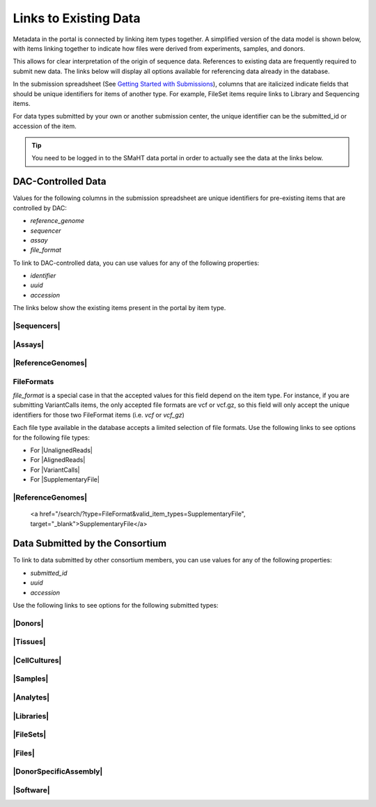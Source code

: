 =========================
Links to Existing Data
=========================

Metadata in the portal is connected by linking item types together.
A simplified version of the data model is shown below, with items linking together to indicate how files were derived from experiments, samples, and donors.
 

.. image:: /static/img/docs/data_model.png
  :target: /static/img/docs/data_model.png
  :alt: Data Model Image


This allows for clear interpretation of the origin of sequence data.
References to existing data are frequently required to submit new data. The links below will display all options available for referencing data already in the database.

In the submission spreadsheet (See `Getting Started with Submissions <docs/submission/getting-started-with-submissions>`_), columns that are italicized indicate fields that should be unique identifiers for items of another type.
For example, FileSet items require links to Library and Sequencing items.

.. image:: /static/img/docs/file_set_screenshot.png
  :target: /static/img/docs/file_set_screenshot.png
  :alt: FileSet Screenshot


For data types submitted by your own or another submission center, the unique identifier can be the submitted_id or accession of the item.

.. TIP::
  You need to be logged in to the SMaHT data portal in order to actually see the data at the links below.


DAC-Controlled Data
--------------------
Values for the following columns in the submission spreadsheet are unique identifiers for pre-existing items that are controlled by DAC:

* `reference_genome`
* `sequencer`
* `assay`
* `file_format`

To link to DAC-controlled data, you can use values for any of the following properties:

* `identifier`
* `uuid`
* `accession`

The links below show the existing items present in the portal by item type.

|Sequencers|
^^^^^^^^^^^^

.. |Sequencers| raw:: html

   <a href="/search/?type=Sequencer", target="_blank">Sequencers</a>


|Assays|
^^^^^^^^

.. |Assays| raw:: html

   <a href="/search/?type=Assay", target="_blank">Assays</a>

|ReferenceGenomes|
^^^^^^^^^^^^^^^^^^

.. |ReferenceGenomes| raw:: html

   <a href="/search/?type=ReferenceGenome", target="_blank">ReferenceGenomes</a>


FileFormats
^^^^^^^^^^^

`file_format` is a special case in that the accepted values for this field depend on the item type. For instance, if you are submitting VariantCalls items, the only accepted file formats are vcf or vcf.gz, so this field will only accept the unique identifiers for those two FileFormat items (i.e. `vcf` or `vcf_gz`)

Each file type available in the database accepts a limited selection of file formats. Use the following links to see options for the following file types:

* For |UnalignedReads|
* For |AlignedReads|
* For |VariantCalls|
* For |SupplementaryFile|

.. |UnalignedReads| raw:: html

   <a href="/search/?type=FileFormat&valid_item_types=UnalignedReads", target="_blank">UnalignedReads</a>


.. |AlignedReads| raw:: html

   <a href="/search/?type=FileFormat&valid_item_types=AlignedReads", target="_blank">AlignedReads</a>


.. |VariantCalls| raw:: html

   <a href="/search/?type=FileFormat&valid_item_types=VariantCalls", target="_blank">VariantCalls</a>


.. |SupplementaryFile| raw:: html

   <a href="/search/?type=FileFormat&valid_item_types=SupplementaryFile", target="_blank">SupplementaryFile</a>


|ReferenceGenomes|
^^^^^^^^^^^^^^^^^^

  <a href="/search/?type=FileFormat&valid_item_types=SupplementaryFile", target="_blank">SupplementaryFile</a>


Data Submitted by the Consortium
--------------------------------

To link to data submitted by other consortium members, you can use values for any of the following properties:

* `submitted_id`
* `uuid`
* `accession`

Use the following links to see options for the following submitted types:

|Donors|
^^^^^^^^

.. |Donors| raw:: html

   <a href="/search/?type=Donor", target="_blank">Donors</a>


|Tissues|
^^^^^^^^^

.. |Tissues| raw:: html

   <a href="/search/?type=Tissue", target="_blank">Tissues</a>


|CellCultures|
^^^^^^^^^^^^^^

.. |CellCultures| raw:: html

   <a href="/search/?type=CellCulture", target="_blank">CellCultures</a>


|Samples|
^^^^^^^^^

.. |Samples| raw:: html

   <a href="/search/?type=Sample", target="_blank">Samples</a>


|Analytes|
^^^^^^^^^^

.. |Analytes| raw:: html

   <a href="/search/?type=Analyte", target="_blank">Analytes</a>


|Libraries|
^^^^^^^^^^^

.. |Libraries| raw:: html

   <a href="/search/?type=Library", target="_blank">Libraries</a>


|FileSets|
^^^^^^^^^^

.. |FileSets| raw:: html

   <a href="/search/?type=FileSet", target="_blank">FileSets</a>


|Files|
^^^^^^^

.. |Files| raw:: html

   <a href="/search/?type=File", target="_blank">Files</a>


|DonorSpecificAssembly|
^^^^^^^^^^^^^^^^^^^^^^^

.. |DonorSpecificAssembly| raw:: html

   <a href="/search/?type=DonorSpecificAssembly", target="blank">DonorSpecificAssembly</a>


|Software|
^^^^^^^^^^

.. |Software| raw:: html

   <a href="/search/?type=Software", target="_blank">Software</a>
